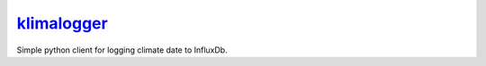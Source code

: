 `klimalogger <https://github.com/wuan/klimalogger>`_
============================================

.. image:: https://badge.fury.io/gh/wuan%2Fklimalogger.svg
    :alt: project on GitHub
    :target: http://badge.fury.io/gh/wuan%2Fklimalogger
.. image:: https://badge.fury.io/py/klimalogger.svg
    :alt: PyPi-Package
    :target: https://badge.fury.io/py/klimalogger
.. image:: https://travis-ci.org/wuan/klimalogger.svg?branch=master
    :alt: Build Status
    :target: https://travis-ci.org/wuan/klimalogger
.. image:: https://coveralls.io/repos/wuan/klimalogger/badge.svg?branch=master&service=github
    :target: https://coveralls.io/github/wuan/klimalogger?branch=master

Simple python client for logging climate date to InfluxDb.
